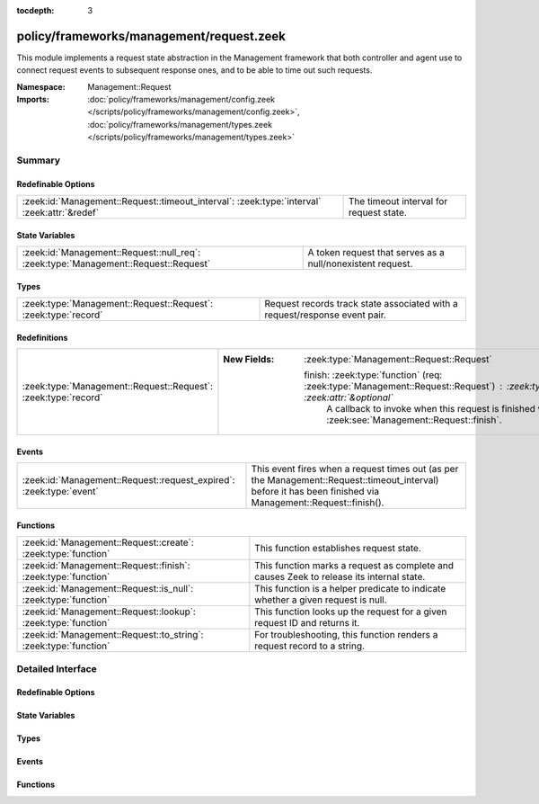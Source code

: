:tocdepth: 3

policy/frameworks/management/request.zeek
=========================================
.. zeek:namespace:: Management::Request

This module implements a request state abstraction in the Management
framework that both controller and agent use to connect request events to
subsequent response ones, and to be able to time out such requests.

:Namespace: Management::Request
:Imports: :doc:`policy/frameworks/management/config.zeek </scripts/policy/frameworks/management/config.zeek>`, :doc:`policy/frameworks/management/types.zeek </scripts/policy/frameworks/management/types.zeek>`

Summary
~~~~~~~
Redefinable Options
###################
=========================================================================================== =======================================
:zeek:id:`Management::Request::timeout_interval`: :zeek:type:`interval` :zeek:attr:`&redef` The timeout interval for request state.
=========================================================================================== =======================================

State Variables
###############
=================================================================================== ==========================================================
:zeek:id:`Management::Request::null_req`: :zeek:type:`Management::Request::Request` A token request that serves as a null/nonexistent request.
=================================================================================== ==========================================================

Types
#####
============================================================== ====================================================================
:zeek:type:`Management::Request::Request`: :zeek:type:`record` Request records track state associated with a request/response event
                                                               pair.
============================================================== ====================================================================

Redefinitions
#############
============================================================== ===========================================================================================================================
:zeek:type:`Management::Request::Request`: :zeek:type:`record` 
                                                               
                                                               :New Fields: :zeek:type:`Management::Request::Request`
                                                               
                                                                 finish: :zeek:type:`function` (req: :zeek:type:`Management::Request::Request`) : :zeek:type:`void` :zeek:attr:`&optional`
                                                                   A callback to invoke when this request is finished via
                                                                   :zeek:see:`Management::Request::finish`.
============================================================== ===========================================================================================================================

Events
######
=================================================================== ======================================================================
:zeek:id:`Management::Request::request_expired`: :zeek:type:`event` This event fires when a request times out (as per the
                                                                    Management::Request::timeout_interval) before it has been finished via
                                                                    Management::Request::finish().
=================================================================== ======================================================================

Functions
#########
================================================================ ========================================================================
:zeek:id:`Management::Request::create`: :zeek:type:`function`    This function establishes request state.
:zeek:id:`Management::Request::finish`: :zeek:type:`function`    This function marks a request as complete and causes Zeek to release
                                                                 its internal state.
:zeek:id:`Management::Request::is_null`: :zeek:type:`function`   This function is a helper predicate to indicate whether a given
                                                                 request is null.
:zeek:id:`Management::Request::lookup`: :zeek:type:`function`    This function looks up the request for a given request ID and returns
                                                                 it.
:zeek:id:`Management::Request::to_string`: :zeek:type:`function` For troubleshooting, this function renders a request record to a string.
================================================================ ========================================================================


Detailed Interface
~~~~~~~~~~~~~~~~~~
Redefinable Options
###################
.. zeek:id:: Management::Request::timeout_interval
   :source-code: policy/frameworks/management/request.zeek 52 52

   :Type: :zeek:type:`interval`
   :Attributes: :zeek:attr:`&redef`
   :Default: ``10.0 secs``
   :Redefinition: from :doc:`/scripts/policy/frameworks/management/agent/main.zeek`

      ``=``::

         ``5.0 secs``


   The timeout interval for request state. Such state (see the
   :zeek:see:`Management::Request` module) ties together request and
   response event pairs. A timeout causes cleanup of request state if
   regular request/response processing hasn't already done so. It
   applies both to request state kept in the controller and the agent,
   though the two use different timeout values: agent-side requests time
   out more quickly. This allows agents to send more meaningful error
   messages, while the controller's timeouts serve as a last resort to
   ensure response to the client.

State Variables
###############
.. zeek:id:: Management::Request::null_req
   :source-code: policy/frameworks/management/request.zeek 55 55

   :Type: :zeek:type:`Management::Request::Request`
   :Default:

      ::

         {
            id=""
            parent_id=<uninitialized>
            results=[]
            finished=T
            finish=<uninitialized>
            supervisor_state_agent=<uninitialized>
            deploy_state_agent=<uninitialized>
            node_dispatch_state_agent=<uninitialized>
            restart_state_agent=<uninitialized>
            deploy_state=<uninitialized>
            get_nodes_state=<uninitialized>
            node_dispatch_state=<uninitialized>
            restart_state=<uninitialized>
            test_state=<uninitialized>
         }


   A token request that serves as a null/nonexistent request.

Types
#####
.. zeek:type:: Management::Request::Request
   :source-code: policy/frameworks/management/request.zeek 17 33

   :Type: :zeek:type:`record`


   .. zeek:field:: id :zeek:type:`string`

      Each request has a hopefully unique ID provided by the requester.


   .. zeek:field:: parent_id :zeek:type:`string` :zeek:attr:`&optional`

      For requests that result based upon another request (such as when
      the controller sends requests to agents based on a request it
      received by the client), this specifies that original, "parent"
      request.


   .. zeek:field:: results :zeek:type:`Management::ResultVec` :zeek:attr:`&default` = ``[]`` :zeek:attr:`&optional`

      The results vector builds up the list of results we eventually
      send to the requestor when we have processed the request.


   .. zeek:field:: finished :zeek:type:`bool` :zeek:attr:`&default` = ``F`` :zeek:attr:`&optional`

      An internal flag to track whether a request is complete.


   .. zeek:field:: finish :zeek:type:`function` (<recursion>) : :zeek:type:`void` :zeek:attr:`&optional`

      A callback to invoke when this request is finished via
      :zeek:see:`Management::Request::finish`.


   .. zeek:field:: supervisor_state_agent :zeek:type:`Management::Agent::Runtime::SupervisorState` :zeek:attr:`&optional`

      (present if :doc:`/scripts/policy/frameworks/management/agent/main.zeek` is loaded)


   .. zeek:field:: deploy_state_agent :zeek:type:`Management::Agent::Runtime::DeployState` :zeek:attr:`&optional`

      (present if :doc:`/scripts/policy/frameworks/management/agent/main.zeek` is loaded)


   .. zeek:field:: node_dispatch_state_agent :zeek:type:`Management::Agent::Runtime::NodeDispatchState` :zeek:attr:`&optional`

      (present if :doc:`/scripts/policy/frameworks/management/agent/main.zeek` is loaded)


   .. zeek:field:: restart_state_agent :zeek:type:`Management::Agent::Runtime::RestartState` :zeek:attr:`&optional`

      (present if :doc:`/scripts/policy/frameworks/management/agent/main.zeek` is loaded)


   .. zeek:field:: deploy_state :zeek:type:`Management::Controller::Runtime::DeployState` :zeek:attr:`&optional`

      (present if :doc:`/scripts/policy/frameworks/management/controller/main.zeek` is loaded)


   .. zeek:field:: get_nodes_state :zeek:type:`Management::Controller::Runtime::GetNodesState` :zeek:attr:`&optional`

      (present if :doc:`/scripts/policy/frameworks/management/controller/main.zeek` is loaded)


   .. zeek:field:: node_dispatch_state :zeek:type:`Management::Controller::Runtime::NodeDispatchState` :zeek:attr:`&optional`

      (present if :doc:`/scripts/policy/frameworks/management/controller/main.zeek` is loaded)


   .. zeek:field:: restart_state :zeek:type:`Management::Controller::Runtime::RestartState` :zeek:attr:`&optional`

      (present if :doc:`/scripts/policy/frameworks/management/controller/main.zeek` is loaded)


   .. zeek:field:: test_state :zeek:type:`Management::Controller::Runtime::TestState` :zeek:attr:`&optional`

      (present if :doc:`/scripts/policy/frameworks/management/controller/main.zeek` is loaded)


   Request records track state associated with a request/response event
   pair. Calls to
   :zeek:see:`Management::Request::create` establish such state
   when an entity sends off a request event, while
   :zeek:see:`Management::Request::finish` clears the state when
   a corresponding response event comes in, or the state times out.

Events
######
.. zeek:id:: Management::Request::request_expired
   :source-code: policy/frameworks/management/request.zeek 84 84

   :Type: :zeek:type:`event` (req: :zeek:type:`Management::Request::Request`)

   This event fires when a request times out (as per the
   Management::Request::timeout_interval) before it has been finished via
   Management::Request::finish().
   

   :param req: the request state that is expiring.
   

Functions
#########
.. zeek:id:: Management::Request::create
   :source-code: policy/frameworks/management/request.zeek 119 124

   :Type: :zeek:type:`function` (reqid: :zeek:type:`string` :zeek:attr:`&default` = ``EAZk938eUP3ZisBy5`` :zeek:attr:`&optional`) : :zeek:type:`Management::Request::Request`

   This function establishes request state.
   

   :param reqid: the identifier to use for the request.
   

.. zeek:id:: Management::Request::finish
   :source-code: policy/frameworks/management/request.zeek 134 148

   :Type: :zeek:type:`function` (reqid: :zeek:type:`string`) : :zeek:type:`bool`

   This function marks a request as complete and causes Zeek to release
   its internal state. When the request does not exist, this does
   nothing.
   

   :param reqid: the ID of the request state to release.
   

.. zeek:id:: Management::Request::is_null
   :source-code: policy/frameworks/management/request.zeek 150 156

   :Type: :zeek:type:`function` (request: :zeek:type:`Management::Request::Request`) : :zeek:type:`bool`

   This function is a helper predicate to indicate whether a given
   request is null.
   

   :param request: a Request record to check.
   

   :returns: T if the given request matches the null_req instance, F otherwise.
   

.. zeek:id:: Management::Request::lookup
   :source-code: policy/frameworks/management/request.zeek 126 132

   :Type: :zeek:type:`function` (reqid: :zeek:type:`string`) : :zeek:type:`Management::Request::Request`

   This function looks up the request for a given request ID and returns
   it. When no such request exists, returns Management::Request::null_req.
   

   :param reqid: the ID of the request state to retrieve.
   

.. zeek:id:: Management::Request::to_string
   :source-code: policy/frameworks/management/request.zeek 158 168

   :Type: :zeek:type:`function` (request: :zeek:type:`Management::Request::Request`) : :zeek:type:`string`

   For troubleshooting, this function renders a request record to a string.
   

   :param request: the request to render.
   


